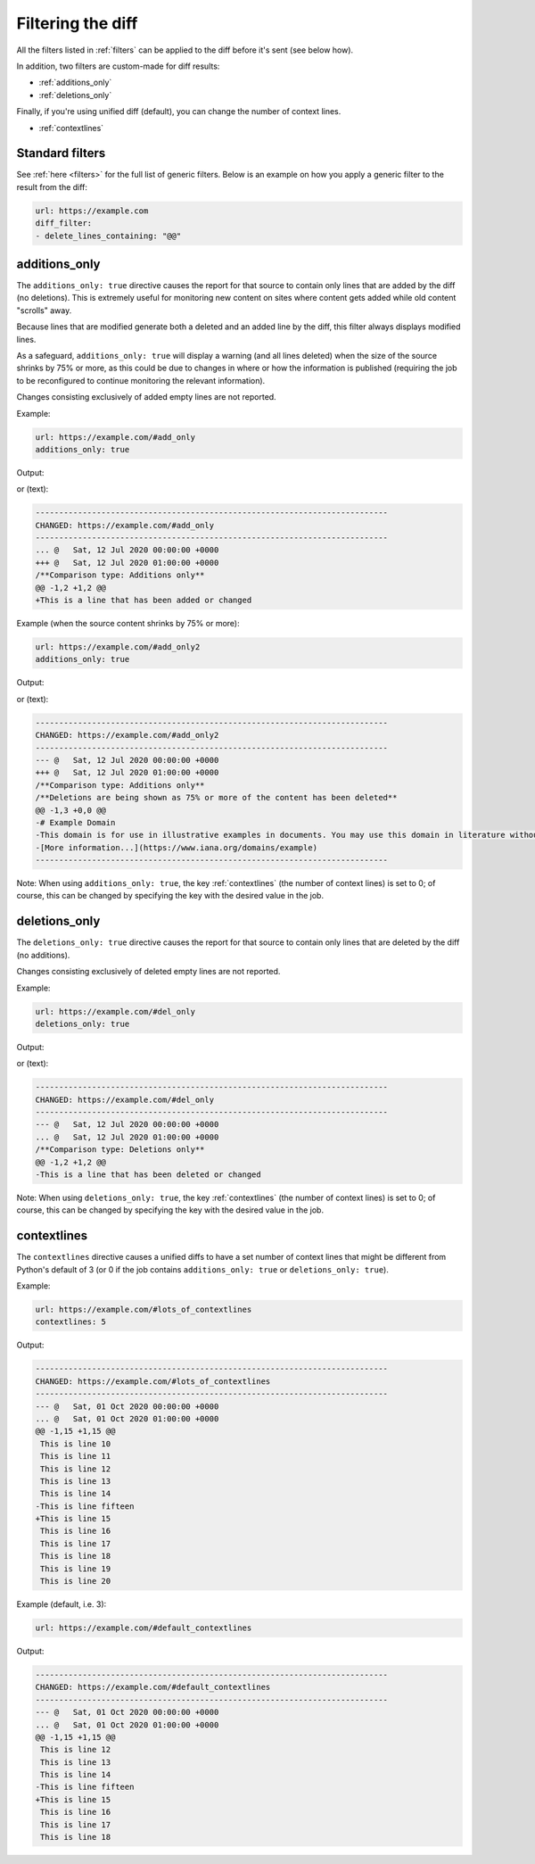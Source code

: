 .. _diff_filters:

==================
Filtering the diff
==================
All the filters listed in :ref:`filters` can be applied to the diff before it's sent (see below how).

In addition, two filters are custom-made for diff results:

* :ref:`additions_only`
* :ref:`deletions_only`

Finally, if you're using unified diff (default), you can change the number of context lines.

* :ref:`contextlines`

.. _standard_filters:

Standard filters
----------------
See :ref:`here <filters>` for the full list of generic filters. Below is an example on how you apply a generic filter
to the result from the diff:

.. code-block:: yaml

   url: https://example.com
   diff_filter:
   - delete_lines_containing: "@@"


.. _additions_only:

additions_only
---------------
.. versionadded:: 3.0

The ``additions_only: true`` directive causes the report for that source to contain only lines that are added by the
diff (no deletions). This is extremely useful for monitoring new content on sites where content gets added while old
content "scrolls" away.

Because lines that are modified generate both a deleted and an added line by the diff, this filter always displays
modified lines.

As a safeguard, ``additions_only: true`` will display a warning (and all lines deleted) when the size of the source
shrinks by 75% or more, as this could be due to changes in where or how the information is published (requiring the job
to be reconfigured to continue monitoring the relevant information).

Changes consisting exclusively of added empty lines are not reported.

Example:

.. code-block:: yaml

   url: https://example.com/#add_only
   additions_only: true

Output:

.. image:: html_diff_filters_example_1.png
  :width: 500
  :alt: HTML reporter example output

or (text):

.. code-block::

   ---------------------------------------------------------------------------
   CHANGED: https://example.com/#add_only
   ---------------------------------------------------------------------------
   ... @   Sat, 12 Jul 2020 00:00:00 +0000
   +++ @   Sat, 12 Jul 2020 01:00:00 +0000
   /**Comparison type: Additions only**
   @@ -1,2 +1,2 @@
   +This is a line that has been added or changed

Example (when the source content shrinks by 75% or more):

.. code-block:: yaml

   url: https://example.com/#add_only2
   additions_only: true

Output:

.. image:: html_diff_filters_example_2.png
  :width: 500
  :alt: HTML reporter example output

or (text):

.. code-block::

   ---------------------------------------------------------------------------
   CHANGED: https://example.com/#add_only2
   ---------------------------------------------------------------------------
   --- @   Sat, 12 Jul 2020 00:00:00 +0000
   +++ @   Sat, 12 Jul 2020 01:00:00 +0000
   /**Comparison type: Additions only**
   /**Deletions are being shown as 75% or more of the content has been deleted**
   @@ -1,3 +0,0 @@
   -# Example Domain
   -This domain is for use in illustrative examples in documents. You may use this domain in literature without prior coordination or asking for permission.
   -[More information...](https://www.iana.org/domains/example)
   ---------------------------------------------------------------------------

Note: When using ``additions_only: true``, the key :ref:`contextlines` (the number of context lines) is set to 0; of
course, this can be changed by specifying the key with the desired value in the job.

.. versionchanged:: 3.5
   Additions consisting of only empty lines are not reported.

.. _deletions_only:

deletions_only
--------------
.. versionadded:: 3.0

The ``deletions_only: true`` directive causes the report for that source to contain only lines that are deleted by the
diff (no additions).

Changes consisting exclusively of deleted empty lines are not reported.


Example:

.. code-block:: yaml

   url: https://example.com/#del_only
   deletions_only: true

Output:

.. image:: html_diff_filters_example_3.png
  :width: 500
  :alt: HTML reporter example output

or (text):

.. code-block::

   ---------------------------------------------------------------------------
   CHANGED: https://example.com/#del_only
   ---------------------------------------------------------------------------
   --- @   Sat, 12 Jul 2020 00:00:00 +0000
   ... @   Sat, 12 Jul 2020 01:00:00 +0000
   /**Comparison type: Deletions only**
   @@ -1,2 +1,2 @@
   -This is a line that has been deleted or changed

Note: When using ``deletions_only: true``, the key :ref:`contextlines` (the number of context lines) is set to 0; of
course, this can be changed by specifying the key with the desired value in the job.

.. versionchanged:: 3.5
   Deletions consisting of only empty lines are not reported.


.. _contextlines:

contextlines
------------
.. versionadded:: 3.0

The ``contextlines`` directive causes a unified diffs to have a set number of context lines that might be different from
Python's default of 3 (or 0 if the job contains ``additions_only: true`` or ``deletions_only: true``).


Example:

.. code-block:: yaml

   url: https://example.com/#lots_of_contextlines
   contextlines: 5

Output:

.. code-block::

   ---------------------------------------------------------------------------
   CHANGED: https://example.com/#lots_of_contextlines
   ---------------------------------------------------------------------------
   --- @   Sat, 01 Oct 2020 00:00:00 +0000
   ... @   Sat, 01 Oct 2020 01:00:00 +0000
   @@ -1,15 +1,15 @@
    This is line 10
    This is line 11
    This is line 12
    This is line 13
    This is line 14
   -This is line fifteen
   +This is line 15
    This is line 16
    This is line 17
    This is line 18
    This is line 19
    This is line 20

Example (default, i.e. 3):

.. code-block:: yaml

   url: https://example.com/#default_contextlines

Output:

.. code-block::

   ---------------------------------------------------------------------------
   CHANGED: https://example.com/#default_contextlines
   ---------------------------------------------------------------------------
   --- @   Sat, 01 Oct 2020 00:00:00 +0000
   ... @   Sat, 01 Oct 2020 01:00:00 +0000
   @@ -1,15 +1,15 @@
    This is line 12
    This is line 13
    This is line 14
   -This is line fifteen
   +This is line 15
    This is line 16
    This is line 17
    This is line 18
